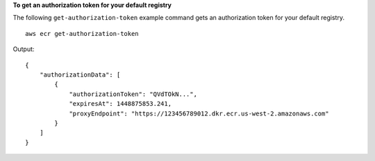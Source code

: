 **To get an authorization token for your default registry**

The following ``get-authorization-token`` example command gets an authorization token for your default registry. ::

    aws ecr get-authorization-token

Output::

    {
        "authorizationData": [
            {
                "authorizationToken": "QVdTOkN...",
                "expiresAt": 1448875853.241,
                "proxyEndpoint": "https://123456789012.dkr.ecr.us-west-2.amazonaws.com"
            }
        ]
    }
